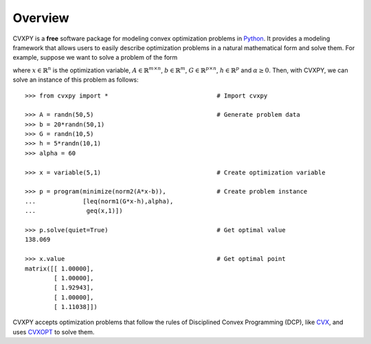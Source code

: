 .. _overview:

********
Overview
********

CVXPY is a **free** software package for modeling convex optimization problems in `Python <http://www.python.org>`_. It provides a modeling framework that allows users to easily describe optimization problems in a natural mathematical form and solve them. For example, suppose we want to solve a problem of the form

.. math::
   :nowrap:   

   \begin{center}
   \begin{eqnarray*}
	&\mbox{minimize}	&||Ax-b||_2 \\
	&\mbox{subject to}	&||Gx-h||_1 \leq \alpha \\
	&                       &x_i \geq 1, \quad i \in [n],
   \end{eqnarray*}
   \end{center}

where :math:`x \in \mathbb{R}^n` is the optimization variable, :math:`A \in \mathbb{R}^{m \times n}`, :math:`b \in \mathbb{R}^m`, :math:`G \in \mathbb{R}^{p \times n}`, :math:`h \in \mathbb{R}^p` and :math:`\alpha \geq 0`. Then, with CVXPY, we can solve an instance of this problem as follows::

   >>> from cvxpy import *	    		        # Import cvxpy
 
   >>> A = randn(50,5)					# Generate problem data
   >>> b = 20*randn(50,1)
   >>> G = randn(10,5)
   >>> h = 5*randn(10,1)
   >>> alpha = 60

   >>> x = variable(5,1)				# Create optimization variable

   >>> p = program(minimize(norm2(A*x-b)),		# Create problem instance
   ...             [leq(norm1(G*x-h),alpha),
   ...              geq(x,1)])
   
   >>> p.solve(quiet=True)				# Get optimal value
   138.069

   >>> x.value						# Get optimal point
   matrix([[ 1.00000],
           [ 1.00000],
           [ 1.92943],
           [ 1.00000],
           [ 1.11038]])

CVXPY accepts optimization problems that follow the rules of Disciplined Convex Programming (DCP), like `CVX <http://cvxr.com/cvx/>`_, and uses `CVXOPT <http://abel.ee.ucla.edu/cvxopt/>`_ to solve them.

